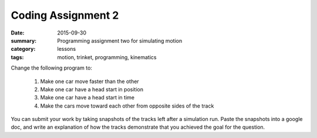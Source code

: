 Coding Assignment 2 
###################

:date: 2015-09-30
:summary: Programming assignment two for simulating motion
:category: lessons
:tags: motion, trinket, programming, kinematics


Change the following program to:

 1. Make one car move faster than the other

 2. Make one car have a head start in position

 3. Make one car have a head start in time

 4. Make the cars move toward each other from opposite sides of the track


You can submit your work by taking snapshots of the tracks left after a simulation run.  Paste the snapshots into a google doc, and write an explanation of how the tracks demonstrate that you achieved the goal for the question. 

.. raw:: html

   <iframe src="https://trinket.io/embed/glowscript/f13764ad0d" width="100%" height="400" frameborder="0" marginwidth="0" marginheight="0" allowfullscreen></iframe>


..


   
